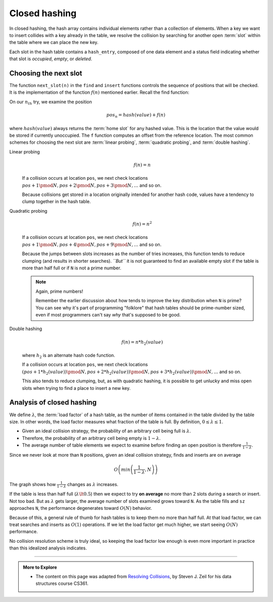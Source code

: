 ..  Copyright (C)  Dave Parillo.  Permission is granted to copy, distribute
    and/or modify this document under the terms of the GNU Free Documentation
    License, Version 1.3 or any later version published by the Free Software
    Foundation; with Invariant Sections being Forward, and Preface,
    no Front-Cover Texts, and no Back-Cover Texts.  A copy of
    the license is included in the section entitled "GNU Free Documentation
    License".

.. index:: 
   pair: closed hashing; collisions

Closed hashing
==============
In closed hashing, the hash array contains individual elements 
rather than a collection of elements. 
When a key we want to insert collides with a key already in the table,
we resolve the collision by searching for another open :term:`slot` within
the table where we can place the new key.

Each slot in the hash table contains a ``hash_entry``, composed of
one data element and a status field indicating whether that slot is
*occupied*, *empty*, or *deleted*.

.. tabbed:: hash_set_tab_group

   .. tab:: hash_set

      .. code-block:: cpp

         enum class hash_status { OCCUPIED, EMPTY, DELETED };

         template <class T>
         struct hash_entry 
         {
           T data;
           hash_status info;

           hash_entry(): info(hash_status::EMPTY)  {}
           hash_entry(const T& value, hash_status status)
             : data{value}
             , info(status)
             {}
         };

      The ``hash_set`` backing store is an array of ``hash_entry``
      objects.

      .. code-block:: cpp

         template <class Key,
                   size_t N,
                   class Comparator=std::equal_to<Key>>
         class hash_set
         {
           public:
             using value_type = Key;
             using key_type   = Key;

             hash_set() = default;
           private:
             array<hash_entry<Key>, N> table;
             Comparator compare;
             size_t sz = 0;
         };


      Collisions are resolved by trying a series of locations,
      :math:`p_0, p_1, p_2, \ldots p_{N-1}`
      until we find what we are looking for.
      Each position is calculated as:

      .. math::

         pos_i = hash(value) + f(n) 

      where:
     
      - ``hash(value)`` is the :term:`home slot`
      - ``f()`` is a function taking an integer
        number of tries and returns an integer offset.

      How are new positions used in the hash table?

      Searching:
         Try positions :math:`p_0, p_1, p_2, \ldots`
         until we find the requested value or an ``EMPTY`` slot.
      Inserting:
         Try positions :math:`p_0, p_1, p_2, \ldots`
         until we find the same value, an ``EMPTY`` slot, or
         a ``DELETED`` slot.
         Put the new value in the position pound and
         mark the position as ``OCCUPIED``.
      Erasing:
         Try positions :math:`p_0, p_1, p_2, \ldots`
         until we find the requested value or an ``EMPTY`` slot.
         If we find the value, then
         mark the position as ``DELETED``.


   .. tab:: find

      Find takes a value of the ``hash_entry`` key type as a parameter
      and returns the position of the value in the table.
      It returns ``N`` if the value is not in the table.

      .. code-block:: cpp
         :emphasize-lines: 6-9

         size_t find (const Key& value) const
         {
           size_t hash = std::hash<Key>()(value);
           size_t pos = hash % N;
           size_t count = 0;
           while ((table[pos].info == hash_status::DELETED ||
                  (table[pos].info == hash_status::OCCUPIED 
                  && (!compare(table[pos].data, value))))
               && count < N)
           {
             ++count;
             pos = (hash + next_slot(count)) % N;
           }
           if (count >= N || table[pos].info == hash_status::EMPTY) {
             return N;
           }
           return pos;
         }

      The loop condition is fairly complicated and needs discussion.
      There are three ways to exit this loop:

      - We hit an ``EMPTY`` space (not ``DELETED``, and not ``OCCUPIED``)
      - We hit an ``OCCUPIED`` space that has the value we want
      - We have tried ``N`` different positions. (No place left to look!)

   .. tab:: contains

      With ``find`` in place, other search operations are easy.
      Simply call find and evaluate the results.

      .. code-block:: cpp

         constexpr
           bool contains (const Key& value) const noexcept
         {
           return  find(value) != N;
         }

         int count (const Key& value)
         {
           unsigned pos = find(value);
           return  (pos == N) ? 0 : 1;
         }

      Note that since our set is still forcing a uniqueness constraint,
      ``count`` will return only ``0`` or ``1``.

   .. tab:: erase

      The code to remove elements is just as simple.
      Easier than the ``erase`` we implemented for open hashing.
      
      We try to find that element.

      - If found, we mark that slot ``DELETED`` and decrement the size.
      - Otherwise, do nothing.

      .. code-block:: cpp

         void erase (const Key& value)
         {
           unsigned pos = find(value);
           if (pos != N) {
             table[pos].info = hash_status::DELETED;
             --sz;
           }
         }

   .. tab:: insert

      Inserts are a bit more work, because they involve potentially
      looking for an open slot to store a value.

      Because this is a set (and not a multiset) we first call ``find``
      to see if the value is already there.

      .. code-block:: cpp

         bool insert (const Key& value)
         {
           size_t hash = std::hash<Key>()(value);
           unsigned pos = find(value);
           if (pos == N) {
             size_t count = 0;
             pos = hash % N;
             while (table[pos].info == hash_status::OCCUPIED && count < N)
             {
               ++count;
               pos = (hash + next_slot(count)) % N;
             }
             if (count >= N) {
               return false;  // could not add, table is full
             }
             table[pos].info = hash_status::OCCUPIED;
             table[pos].data = value;
             ++sz;
             return true;
           }
           // else replace existing value
           table[pos].data = value;
           return true;
         }

      If not found (``pos == N``), then we need to find a slot.
      The loop that does this is similar the ``find`` loop, 
      but unlike ``find``, we stop at the first ``DELETED`` or ``EMPTY`` slot.

      In the other searches, we had kept going past ``DELETED`` slots, 
      because the element we wanted might have been stored 
      after an element that was later erased.
      But now we are only looking for an unoccupied slot to put something,
      so either a slot that has never been occupied (``EMPTY``) or
      a slot that used to be occupied but is no longer (``DELETED``) works.

   .. tab:: Run it

      The example contains ``#define`` statements you can use to change
      how the next slot is found.

      Try it with different hash table sizes to see how clumping changes
      with the different probing strategies.

      .. activecode:: hash_table_closed_ac
         :language: cpp
         :compileargs: ['-Wall', '-Wextra', '-pedantic', '-std=c++11']
         :nocodelens:


         #include <array>
         #include <cstddef>
         #include <iomanip>
         #include <iostream>
         #include <utility>

         using std::array;

         #define USE_LINEAR_PROBING

         #if defined(USE_QUADRATIC_PROBING)
             // find next slot using quadratic probing
             constexpr
               size_t next_slot(size_t count) noexcept { return count*count; }

         #elif defined(USE_DOUBLE_HASHING)

             // find next slot using double hashing
             constexpr
               size_t next_slot(size_t count) noexcept { return count * std::hash<size_t>()(count); }
         #else   // default to USE_LINEAR_PROBING
             // find next slot using linear probing
             constexpr
               size_t next_slot(size_t count) noexcept { return count; }

         #endif


         enum class hash_status { OCCUPIED, EMPTY, DELETED };

         template <class T>
         struct hash_entry 
         {
           T data;
           hash_status info;

           hash_entry(): info(hash_status::EMPTY)  {}
           hash_entry(const T& value, hash_status status)
             : data{value}
             , info(status)
             {}
         };

         template <class T>
         std::ostream& operator<<(std::ostream& os, const hash_entry<T>& rhs)
         {
           if (rhs.info == hash_status::OCCUPIED) {
             os << rhs.data;
           } else if (rhs.info == hash_status::EMPTY) {
             os << 'E';
           } else {
             os << 'D';
           }
           return os;
         }

         template <class Key,
                  size_t N,
                  class Comparator=std::equal_to<Key>>
         class hash_set
         {
           public:
             using value_type = Key;
             using key_type   = Key;

             hash_set() = default;

             size_t find (const Key& value) const
             {
               size_t hash = std::hash<Key>()(value);
               size_t pos = hash % N;
               size_t count = 0;
               while ((table[pos].info == hash_status::DELETED ||
                      (table[pos].info == hash_status::OCCUPIED 
                      && (!compare(table[pos].data, value))))
                   && count < N)
               {
                 ++count;
                 pos = (hash + next_slot(count)) % N;
               }
               if (count >= N || table[pos].info == hash_status::EMPTY) {
                 return N;
               }
               return pos;
             }

             constexpr
               bool contains (const Key& value) const noexcept
             {
               return  find(value) != N;
             }

             int count (const Key& value)
             {
               unsigned pos = find(value);
               return  (pos == N) ? 0 : 1;
             }

             void erase (const Key& value)
             {
               unsigned pos = find(value);
               if (pos != N) {
                 table[pos].info = hash_status::DELETED;
                 --sz;
               }
             }


             bool insert (const Key& value)
             {
               size_t hash = std::hash<Key>()(value);
               unsigned pos = find(value);
               if (pos == N) {
                 size_t count = 0;
                 pos = hash % N;
                 while (table[pos].info == hash_status::OCCUPIED && count < N)
                 {
                   ++count;
                   pos = (hash + next_slot(count)) % N;
                 }
                 if (count >= N) {
                   return false;  // could not add, table is full
                 }
                 table[pos].info = hash_status::OCCUPIED;
                 table[pos].data = value;
                 ++sz;
                 return true;
               }
               // else replace existing value
               table[pos].data = value;
               return true;
             }


             constexpr
               size_t size() const noexcept { return sz; }

             constexpr
               bool empty() const noexcept { return sz == 0; }

           private:
             array<hash_entry<Key>, N> table;
             Comparator compare;
             size_t sz = 0;

             friend
               std::ostream& operator<<(std::ostream& os, const hash_set& rhs)
               {
                 os << '[';
                 for (const auto& slot: rhs.table) {
                   os << slot << ',';
                 }
                 return os << ']';
               }

         };

         int main() {
           using std::cout;
           using std::endl;
           auto foo = hash_set<int, 11>{};
           cout << "sz: " << foo.size() << endl;
           cout << std::boolalpha << "mt?: " << foo.empty() << endl;
           cout << foo << endl;
           foo.insert(72);
           foo.insert(72);
           cout << "insert two 72's count:"<< endl;
           cout << foo.count(72) << endl;
           cout << foo << endl;
           cout << "mt?: " << foo.empty() << endl;

           foo.erase(72);
           cout << "count after erase:"<< endl;
           cout << foo.count(72) << endl;

           foo.insert(-1);
           foo.insert(0);
           foo.insert(1);
           foo.insert(2);
           foo.insert(9);
           foo.insert(81);
           foo.insert(121);
           foo.insert(572);
           foo.insert(999);
           cout << foo << endl;
           foo.erase(-1);
           cout << foo << endl;
         }
               


.. index:: linear probing
   single: quadratic probing
   single: double hashing

Choosing the next slot
----------------------
The function ``next_slot(n)`` in the ``find`` and ``insert`` functions 
controls the sequence of positions that will be checked.
It is the implementation of the function :math:`f(n)` mentioned earlier.
Recall the find function:

.. code-block:: cpp
   :emphasize-lines: 12

   size_t find (const Key& value) const
   {
     size_t hash = std::hash<Key>()(value);
     size_t pos = hash % N;
     size_t count = 0;
     while ((table[pos].info == hash_status::DELETED ||
            (table[pos].info == hash_status::OCCUPIED 
            && (!compare(table[pos].data, value))))
         && count < N)
     {
       ++count;
       pos = (hash + next_slot(count)) % N;
     }
     if (count >= N || table[pos].info == hash_status::EMPTY) {
       return N;
     }
     return pos;
   }

On our :math:`n_{th}` try, we examine the position

.. math::

   pos_n = hash(value) + f(n)

where :math:`hash(value)` always returns the :term:`home slot` for any
hashed value.
This is the location that the value would be stored if currently unoccupied.
The ``f`` function computes an offset from the reference location.
The most common schemes for choosing the next slot are
:term:`linear probing`,
:term:`quadratic probing`, and
:term:`double hashing`.

Linear probing
   .. math::

      f(n) = n

   If a collision occurs at location ``pos``, 
   we next check locations 
   :math:`pos+1 \pmod N, pos+2 \pmod N, pos+3 \pmod N, \ldots` and so on.

   Because collisions get stored in a location originally intended for
   another hash code, values have a tendency to clump together in the
   hash table.

Quadratic probing
   .. math::

      f(n) = n^2

   If a collision occurs at location ``pos``, 
   we next check locations 
   :math:`pos+1 \pmod N, pos+4 \pmod N, pos+9 \pmod N, \ldots` and so on.

   Because the jumps between slots increases as the number of tries increases,
   this function tends to reduce clumping (and results in shorter searches).
   *``But``* it is not guaranteed to find an available empty slot if the table is
   more than half full or if ``N`` is not a prime number.

   .. note::

      Again, prime numbers!

      Remember the earlier discussion about how :math:`% N` tends to improve the
      key distribution when ``N`` is prime?
      You can see why it's part of programming "folklore" that hash tables
      should be prime-number sized, even if most programmers can't say 
      *why* that's supposed to be good.

Double hashing
   .. math::

      f(n) = n * h_2(value)

   where :math:`h_2` is an alternate hash code function.

   If a collision occurs at location ``pos``, 
   we next check locations 
   :math:`(pos+1*h_2(value)) \pmod N, pos+2*h_2(value)) \pmod N, pos+3*h_2(value)) \pmod N, \ldots` and so on.

   This also tends to reduce clumping, but, as with quadratic hashing,
   it is possible to get unlucky and miss open slots when trying to find
   a place to insert a new key.


Analysis of closed hashing
--------------------------
We define :math:`\lambda`, the :term:`load factor` of a hash table, 
as the number of items contained in the table divided by the table size.
In other words, the load factor measures what fraction of the table is full.
By definition, :math:`0 \le \lambda \le 1`.

- Given an ideal collision strategy, 
  the probability of an arbitrary cell being full is :math:`\lambda`.
- Therefore,
  the probability of an arbitrary cell being empty is :math:`1 - \lambda`.
- The average number of table elements we expect to examine before finding
  an open position is therefore :math:`\frac {1}{1-\lambda}`.

Since we never look at more than ``N`` positions,
given an ideal collision strategy, finds and inserts are on average 

.. math::

   O \left ( min \left ( \frac {1}{1-\lambda}, N \right ) \right )

The graph shows how :math:`\frac {1}{1-\lambda}` changes as
:math:`\lambda` increases.

.. plot::

   import numpy as np
   import matplotlib.pyplot as plt

   n = np.linspace(0, 1, 100)
   plt.plot(n, 1/(1-n) -1)

   plt.ylim(0,20.5)
   plt.xlim(0,0.96)

   plt.title('Collision growth vs. load factor')
   plt.xlabel('Load factor')
   plt.ylabel('Average # of collisions')
   plt.xticks(np.arange(0, 1, step=0.1))
   plt.yticks(np.arange(0, 20.5, step=2))

   plt.show()


If the table is less than half full (:math:`\lambda \lt 0.5`)
then we expect to try **on average** no more than 2 slots 
during a search or insert. 
Not too bad.
But as :math:`\lambda` gets larger,
the average number of slots examined grows toward ``N``.
As the table fills and ``sz`` approaches ``N``, the performance
degenerates toward :math:`O(N)` behavior.

Because of this, a general rule of thumb for hash tables is 
to keep them no more than half full.
At that load factor, we can treat searches and inserts as :math:`O(1)`
operations.
If we let the load factor get much higher, we start seeing :math:`O(N)`
performance.

No collision resolution scheme is truly ideal, 
so keeping the load factor low enough is even more important in practice 
than this idealized analysis indicates.

-----

.. admonition:: More to Explore

   - The content on this page was adapted from
     `Resolving Collisions <https://www.cs.odu.edu/~zeil/cs361/f16/Public/collisions/index.html>`__,
     by Steven J. Zeil for his data structures course CS361. 


